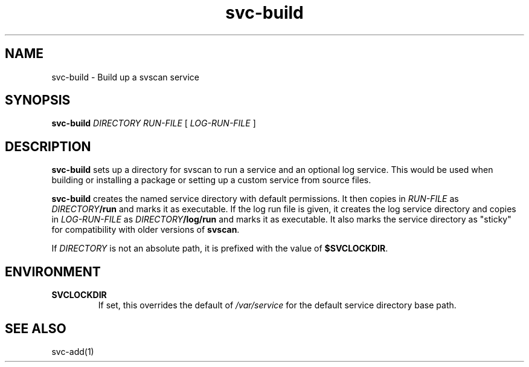 .TH svc-build 1
.SH NAME
svc-build \- Build up a svscan service
.SH SYNOPSIS
.B svc-build
.I DIRECTORY
.I RUN-FILE
[
.I LOG-RUN-FILE
]
.SH DESCRIPTION
.B svc-build
sets up a directory for svscan to run a service and an optional log
service.  This would be used when building or installing a package or
setting up a custom service from source files.

.B svc-build
creates the named service directory with default permissions.  It then
copies in
.I RUN-FILE
as
.IB DIRECTORY /run
and marks it as executable.  If the log run file is given, it creates
the log service directory and copies in
.I LOG-RUN-FILE
as
.IB DIRECTORY /log/run
and marks it as executable.  It also marks the service directory as
"sticky" for compatibility with older versions of
.BR svscan .

If
.I DIRECTORY
is not an absolute path, it is prefixed with the value of
.BR $SVCLOCKDIR .
.SH ENVIRONMENT
.TP
.B SVCLOCKDIR
If set, this overrides the default of
.I /var/service
for the default service directory base path.
.SH "SEE ALSO"
svc-add(1)
